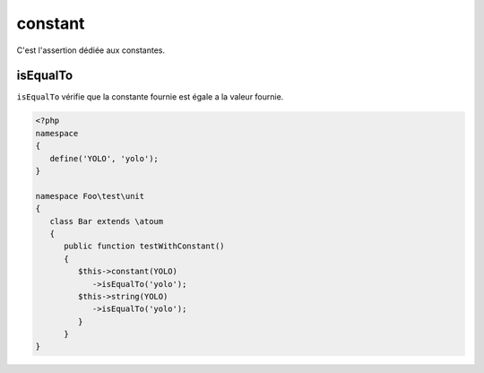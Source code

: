 .. _constant-anchor:

constant
********

C'est l'assertion dédiée aux constantes.

.. _constant-isEqualTo:

isEqualTo
=========

``isEqualTo`` vérifie que la constante fournie est égale a la valeur fournie.

.. code-block:: php

   <?php
   namespace
   {
      define('YOLO', 'yolo');
   }

   namespace Foo\test\unit
   {
      class Bar extends \atoum
      {
         public function testWithConstant()
         {
            $this->constant(YOLO)
               ->isEqualTo('yolo');
            $this->string(YOLO)
               ->isEqualTo('yolo');
            }
         }
   }
